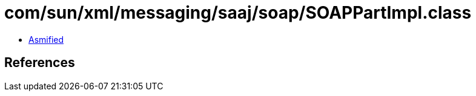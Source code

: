 = com/sun/xml/messaging/saaj/soap/SOAPPartImpl.class

 - link:SOAPPartImpl-asmified.java[Asmified]

== References

